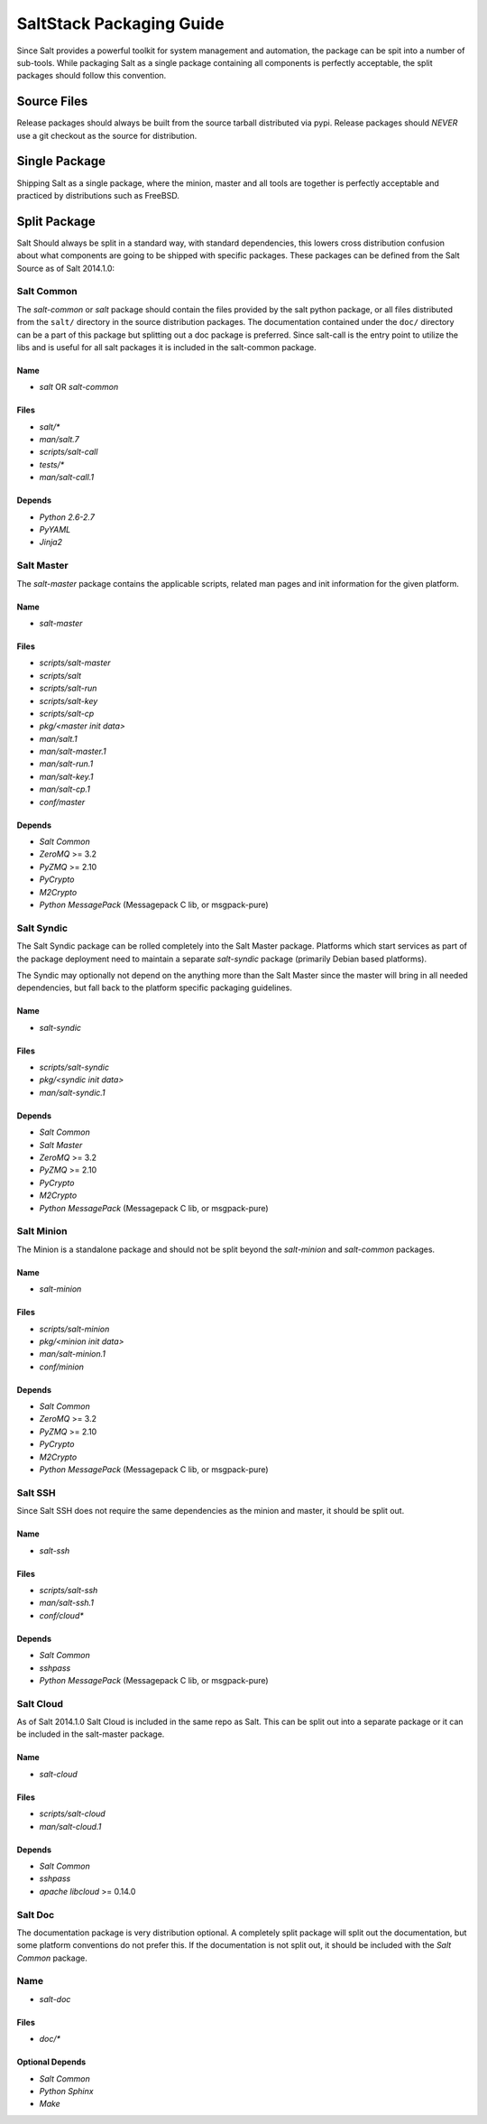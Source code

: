 =========================
SaltStack Packaging Guide
=========================

Since Salt provides a powerful toolkit for system management and automation,
the package can be spit into a number of sub-tools. While packaging Salt as
a single package containing all components is perfectly acceptable, the split
packages should follow this convention.

Source Files
============

Release packages should always be built from the source tarball distributed via
pypi. Release packages should *NEVER* use a git checkout as the source for
distribution.

Single Package
==============

Shipping Salt as a single package, where the minion, master and all tools are
together is perfectly acceptable and practiced by distributions such as
FreeBSD.

Split Package
=============

Salt Should always be split in a standard way, with standard dependencies, this lowers
cross distribution confusion about what components are going to be shipped with
specific packages. These packages can be defined from the Salt Source as of
Salt 2014.1.0:

Salt Common
-----------

The `salt-common` or `salt` package should contain the files provided by the
salt python package, or all files distributed from the ``salt/`` directory in
the source distribution packages. The documentation contained under the
``doc/`` directory can be a part of this package but splitting out a doc
package is preferred.
Since salt-call is the entry point to utilize the libs and is useful for all
salt packages it is included in the salt-common package.

Name
~~~~

- `salt` OR `salt-common`

Files
~~~~~

- `salt/*`
- `man/salt.7`
- `scripts/salt-call`
- `tests/*`
- `man/salt-call.1`

Depends
~~~~~~~

- `Python 2.6-2.7`
- `PyYAML`
- `Jinja2`

Salt Master
-----------

The `salt-master` package contains the applicable scripts, related man
pages and init information for the given platform.

Name
~~~~

- `salt-master`

Files
~~~~~

- `scripts/salt-master`
- `scripts/salt`
- `scripts/salt-run`
- `scripts/salt-key`
- `scripts/salt-cp`
- `pkg/<master init data>`
- `man/salt.1`
- `man/salt-master.1`
- `man/salt-run.1`
- `man/salt-key.1`
- `man/salt-cp.1`
- `conf/master`

Depends
~~~~~~~

- `Salt Common`
- `ZeroMQ` >= 3.2
- `PyZMQ` >= 2.10
- `PyCrypto`
- `M2Crypto`
- `Python MessagePack` (Messagepack C lib, or msgpack-pure)

Salt Syndic
-----------

The Salt Syndic package can be rolled completely into the Salt Master package.
Platforms which start services as part of the package deployment need to
maintain a separate `salt-syndic` package (primarily Debian based platforms).

The Syndic may optionally not depend on the anything more than the Salt Master since
the master will bring in all needed dependencies, but fall back to the platform
specific packaging guidelines.

Name
~~~~

- `salt-syndic`

Files
~~~~~

- `scripts/salt-syndic`
- `pkg/<syndic init data>`
- `man/salt-syndic.1`

Depends
~~~~~~~

- `Salt Common`
- `Salt Master`
- `ZeroMQ` >= 3.2
- `PyZMQ` >= 2.10
- `PyCrypto`
- `M2Crypto`
- `Python MessagePack` (Messagepack C lib, or msgpack-pure)

Salt Minion
-----------

The Minion is a standalone package and should not be split beyond the
`salt-minion` and `salt-common` packages.

Name
~~~~

- `salt-minion`

Files
~~~~~

- `scripts/salt-minion`
- `pkg/<minion init data>`
- `man/salt-minion.1`
- `conf/minion`

Depends
~~~~~~~

- `Salt Common`
- `ZeroMQ` >= 3.2
- `PyZMQ` >= 2.10
- `PyCrypto`
- `M2Crypto`
- `Python MessagePack` (Messagepack C lib, or msgpack-pure)

Salt SSH
--------

Since Salt SSH does not require the same dependencies as the minion and master, it
should be split out.

Name
~~~~

- `salt-ssh`

Files
~~~~~

- `scripts/salt-ssh`
- `man/salt-ssh.1`
- `conf/cloud*`

Depends
~~~~~~~

- `Salt Common`
- `sshpass`
- `Python MessagePack` (Messagepack C lib, or msgpack-pure)

Salt Cloud
----------

As of Salt 2014.1.0 Salt Cloud is included in the same repo as Salt. This
can be split out into a separate package or it can be included in the
salt-master package.

Name
~~~~

- `salt-cloud`

Files
~~~~~

- `scripts/salt-cloud`
- `man/salt-cloud.1`

Depends
~~~~~~~

- `Salt Common`
- `sshpass`
- `apache libcloud` >= 0.14.0

Salt Doc
--------

The documentation package is very distribution optional. A completely split
package will split out the documentation, but some platform conventions do not
prefer this.
If the documentation is not split out, it should be included with the
`Salt Common` package.

Name
----

- `salt-doc`

Files
~~~~~

- `doc/*`

Optional Depends
~~~~~~~~~~~~~~~~

- `Salt Common`
- `Python Sphinx`
- `Make`
